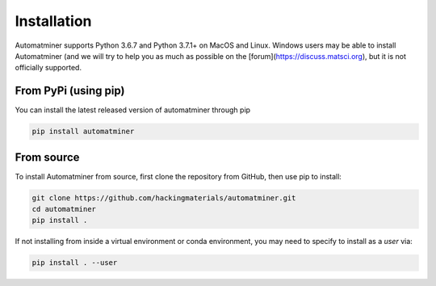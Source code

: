 Installation
============

Automatminer supports Python 3.6.7 and Python 3.7.1+ on MacOS and Linux. Windows
users may be able to install Automatminer (and we will try to help you as much
as possible on the [forum](https://discuss.matsci.org), but it is not officially
supported.


From PyPi (using pip)
---------------------

You can install the latest released version of automatminer through pip

.. code-block:: bash

    pip install automatminer


From source
-----------

To install Automatminer from source, first clone the repository from GitHub,
then use pip to install:

.. code-block:: bash

    git clone https://github.com/hackingmaterials/automatminer.git
    cd automatminer
    pip install .

If not installing from inside a virtual environment or conda environment, you
may need to specify to install as a *user* via:

.. code-block:: bash

    pip install . --user

